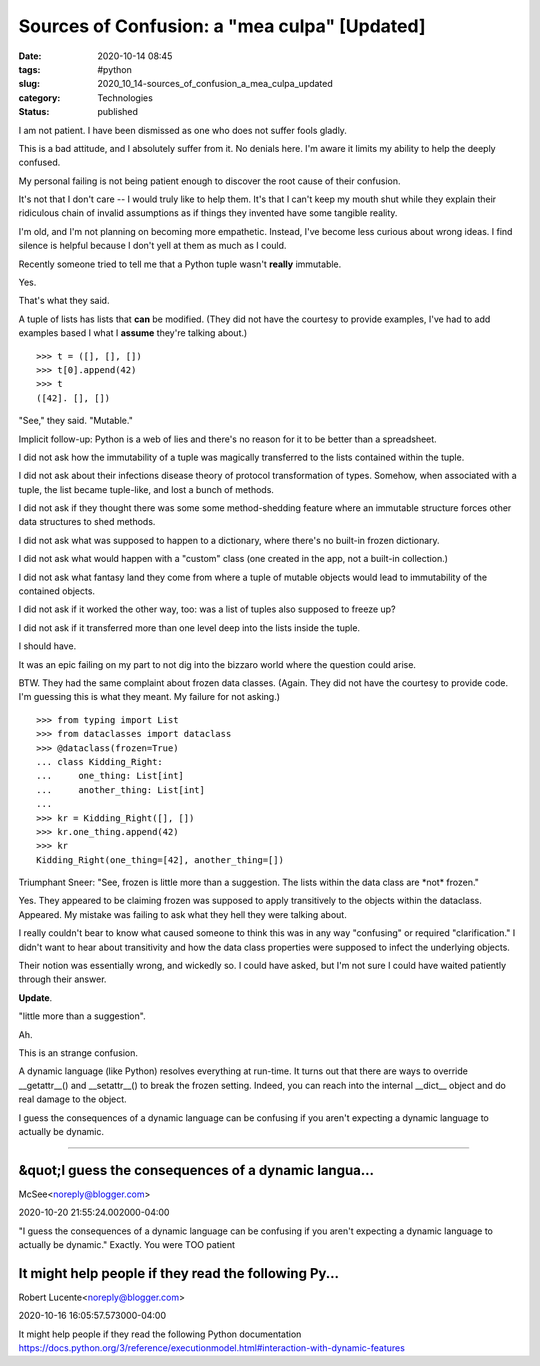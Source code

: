 Sources of Confusion: a "mea culpa" [Updated]
=============================================

:date: 2020-10-14 08:45
:tags: #python
:slug: 2020_10_14-sources_of_confusion_a_mea_culpa_updated
:category: Technologies
:status: published

I am not patient. I have been dismissed as one who does not suffer
fools gladly.

This is a bad attitude, and I absolutely suffer from it. No denials
here. I'm aware it limits my ability to help the deeply confused.

My personal failing is not being patient enough to discover the root
cause of their confusion.

It's not that I don't care -- I would truly like to help them. It's that
I can't keep my mouth shut while they explain their ridiculous chain of
invalid assumptions as if things they invented have some tangible
reality.

I'm old, and I'm not planning on becoming more empathetic. Instead, I've
become less curious about wrong ideas. I find silence is helpful because
I don't yell at them as much as I could.

Recently someone tried to tell me that a Python tuple wasn't
**really** immutable.

Yes.

That's what they said.

A tuple of lists has lists that **can** be modified. (They did not have
the courtesy to provide examples, I've had to add examples based I what
I **assume** they're talking about.)

::

   >>> t = ([], [], [])
   >>> t[0].append(42)
   >>> t
   ([42]. [], [])

"See," they said. "Mutable."

Implicit follow-up: Python is a web of lies and there's no reason for it
to be better than a spreadsheet.

I did not ask how the immutability of a tuple was magically transferred
to the lists contained within the tuple.

I did not ask about their infections disease theory of protocol
transformation of types. Somehow, when associated with a tuple, the list
became tuple-like, and lost a bunch of methods.

I did not ask if they thought there was some some method-shedding
feature where an immutable structure forces other data structures to
shed methods.

I did not ask what was supposed to happen to a dictionary, where there's
no built-in frozen dictionary.

I did not ask what would happen with a "custom" class (one created in
the app, not a built-in collection.)

I did not ask what fantasy land they come from where a tuple of mutable
objects would lead to immutability of the contained objects.

I did not ask if it worked the other way, too: was a list of tuples also
supposed to freeze up?

I did not ask if it transferred more than one level deep into the lists
inside the tuple.

I should have.

It was an epic failing on my part to not dig into the bizzaro world
where the question could arise.

BTW. They had the same complaint about frozen data classes. (Again. They
did not have the courtesy to provide code. I'm guessing this is what
they meant. My failure for not asking.)

::

   >>> from typing import List
   >>> from dataclasses import dataclass
   >>> @dataclass(frozen=True)
   ... class Kidding_Right:
   ...     one_thing: List[int]
   ...     another_thing: List[int]
   ... 
   >>> kr = Kidding_Right([], [])
   >>> kr.one_thing.append(42)
   >>> kr
   Kidding_Right(one_thing=[42], another_thing=[])

Triumphant Sneer: "See, frozen is little more than a suggestion. The
lists within the data class are \*not\* frozen."

Yes. They appeared to be claiming frozen was supposed to apply
transitively to the objects within the dataclass.  Appeared. My mistake
was failing to ask what they hell they were talking about.

I really couldn't bear to know what caused someone to think this was in
any way "confusing" or required "clarification." I didn't want to hear
about transitivity and how the data class properties were supposed to
infect the underlying objects.

Their notion was essentially wrong, and wickedly so. I could have asked,
but I'm not sure I could have waited patiently through their answer.

**Update**.

"little more than a suggestion".

Ah.

This is an strange confusion.

A dynamic language (like Python) resolves everything at run-time. It
turns out that there are ways to override \__getattr__() and
\__setattr__() to break the frozen setting. Indeed, you can reach into
the internal \__dict_\_ object and do real damage to the object.

I guess the consequences of a dynamic language can be confusing if you
aren't expecting a dynamic language to actually be dynamic.



-----

&quot;I guess the consequences of a dynamic langua...
-----------------------------------------------------

McSee<noreply@blogger.com>

2020-10-20 21:55:24.002000-04:00

"I guess the consequences of a dynamic language can be confusing if you
aren't expecting a dynamic language to actually be dynamic."
Exactly. You were TOO patient


It might help people if they read the following Py...
-----------------------------------------------------

Robert Lucente<noreply@blogger.com>

2020-10-16 16:05:57.573000-04:00

It might help people if they read the following Python documentation
https://docs.python.org/3/reference/executionmodel.html#interaction-with-dynamic-features





